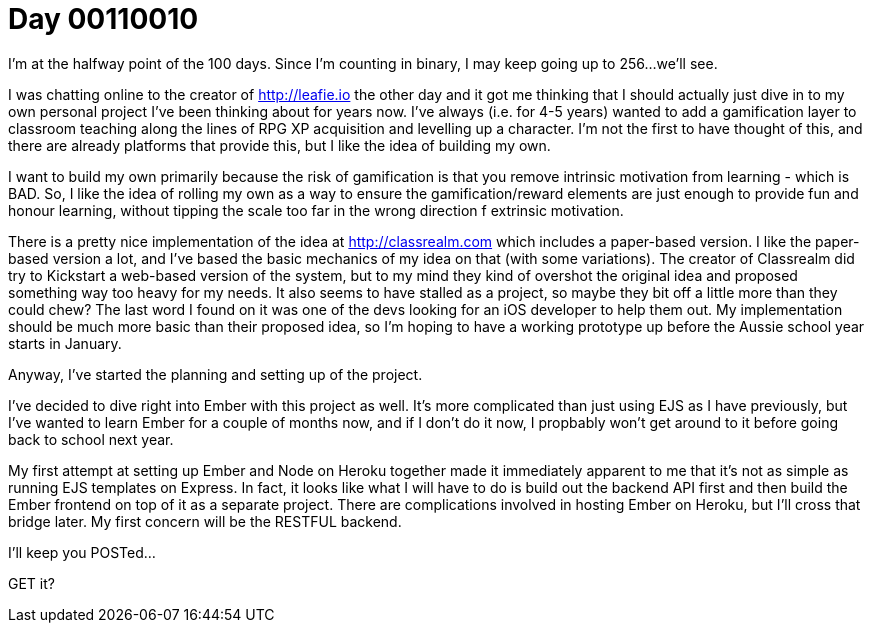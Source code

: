 = Day 00110010
:hp-tags: personal project, emberjs

I'm at the halfway point of the 100 days. Since I'm counting in binary, I may keep going up to 256...we'll see.

I was chatting online to the creator of http://leafie.io the other day and it got me thinking that I should actually just dive in to my own personal project I've been thinking about for years now. I've always (i.e. for 4-5 years) wanted to add a gamification layer to classroom teaching along the lines of RPG XP acquisition and levelling up a character. I'm not the first to have thought of this, and there are already platforms that provide this, but I like the idea of building my own.

I want to build my own primarily because the risk of gamification is that you remove intrinsic motivation from learning - which is BAD. So, I like the idea of rolling my own as a way to ensure the gamification/reward elements are just enough to provide fun and honour learning, without tipping the scale too far in the wrong direction f extrinsic motivation.

There is a pretty nice implementation of the idea at http://classrealm.com which includes a paper-based version. I like the paper-based version a lot, and I've based the basic mechanics of my idea on that (with some variations). The creator of Classrealm did try to Kickstart a web-based version of the system, but to my mind they kind of overshot the original idea and proposed something way too heavy for my needs. It also seems to have stalled as a project, so maybe they bit off a little more than they could chew? The last word I found on it was one of the devs looking for an iOS developer to help them out. My implementation should be much more basic than their proposed idea, so I'm hoping to have a working prototype up before the Aussie school year starts in January.

Anyway, I've started the planning and setting up of the project.

I've decided to dive right into Ember with this project as well. It's more complicated than just using EJS as I have previously, but I've wanted to learn Ember for a couple of months now, and if I don't do it now, I propbably won't get around to it before going back to school next year.

My first attempt at setting up Ember and Node on Heroku together made it immediately apparent to me that it's not as simple as running EJS templates on Express. In fact, it looks like what I will have to do is build out the backend API first and then build the Ember frontend on top of it as a separate project. There are complications involved in hosting Ember on Heroku, but I'll cross that bridge later. My first concern will be the RESTFUL backend.

I'll keep you POSTed...

GET it? 